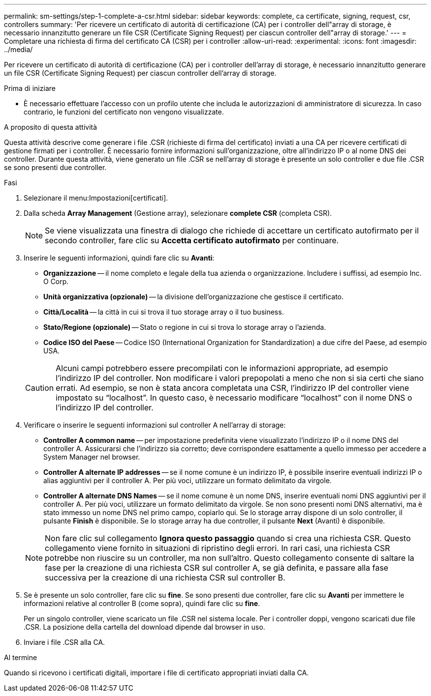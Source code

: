 ---
permalink: sm-settings/step-1-complete-a-csr.html 
sidebar: sidebar 
keywords: complete, ca certificate, signing, request, csr, controllers 
summary: 'Per ricevere un certificato di autorità di certificazione (CA) per i controller dell"array di storage, è necessario innanzitutto generare un file CSR (Certificate Signing Request) per ciascun controller dell"array di storage.' 
---
= Completare una richiesta di firma del certificato CA (CSR) per i controller
:allow-uri-read: 
:experimental: 
:icons: font
:imagesdir: ../media/


[role="lead"]
Per ricevere un certificato di autorità di certificazione (CA) per i controller dell'array di storage, è necessario innanzitutto generare un file CSR (Certificate Signing Request) per ciascun controller dell'array di storage.

.Prima di iniziare
* È necessario effettuare l'accesso con un profilo utente che includa le autorizzazioni di amministratore di sicurezza. In caso contrario, le funzioni del certificato non vengono visualizzate.


.A proposito di questa attività
Questa attività descrive come generare i file .CSR (richieste di firma del certificato) inviati a una CA per ricevere certificati di gestione firmati per i controller. È necessario fornire informazioni sull'organizzazione, oltre all'indirizzo IP o al nome DNS dei controller. Durante questa attività, viene generato un file .CSR se nell'array di storage è presente un solo controller e due file .CSR se sono presenti due controller.

.Fasi
. Selezionare il menu:Impostazioni[certificati].
. Dalla scheda *Array Management* (Gestione array), selezionare *complete CSR* (completa CSR).
+
[NOTE]
====
Se viene visualizzata una finestra di dialogo che richiede di accettare un certificato autofirmato per il secondo controller, fare clic su *Accetta certificato autofirmato* per continuare.

====
. Inserire le seguenti informazioni, quindi fare clic su *Avanti*:
+
** *Organizzazione* -- il nome completo e legale della tua azienda o organizzazione. Includere i suffissi, ad esempio Inc. O Corp.
** *Unità organizzativa (opzionale)* -- la divisione dell'organizzazione che gestisce il certificato.
** *Città/Località* -- la città in cui si trova il tuo storage array o il tuo business.
** *Stato/Regione (opzionale)* -- Stato o regione in cui si trova lo storage array o l'azienda.
** *Codice ISO del Paese* -- Codice ISO (International Organization for Standardization) a due cifre del Paese, ad esempio USA.


+
[CAUTION]
====
Alcuni campi potrebbero essere precompilati con le informazioni appropriate, ad esempio l'indirizzo IP del controller. Non modificare i valori prepopolati a meno che non si sia certi che siano errati. Ad esempio, se non è stata ancora completata una CSR, l'indirizzo IP del controller viene impostato su "`localhost`". In questo caso, è necessario modificare "`localhost`" con il nome DNS o l'indirizzo IP del controller.

====
. Verificare o inserire le seguenti informazioni sul controller A nell'array di storage:
+
** *Controller A common name* -- per impostazione predefinita viene visualizzato l'indirizzo IP o il nome DNS del controller A. Assicurarsi che l'indirizzo sia corretto; deve corrispondere esattamente a quello immesso per accedere a System Manager nel browser.
** *Controller A alternate IP addresses* -- se il nome comune è un indirizzo IP, è possibile inserire eventuali indirizzi IP o alias aggiuntivi per il controller A. Per più voci, utilizzare un formato delimitato da virgole.
** *Controller A alternate DNS Names* -- se il nome comune è un nome DNS, inserire eventuali nomi DNS aggiuntivi per il controller A. Per più voci, utilizzare un formato delimitato da virgole. Se non sono presenti nomi DNS alternativi, ma è stato immesso un nome DNS nel primo campo, copiarlo qui. Se lo storage array dispone di un solo controller, il pulsante *Finish* è disponibile. Se lo storage array ha due controller, il pulsante *Next* (Avanti) è disponibile.


+
[NOTE]
====
Non fare clic sul collegamento *Ignora questo passaggio* quando si crea una richiesta CSR. Questo collegamento viene fornito in situazioni di ripristino degli errori. In rari casi, una richiesta CSR potrebbe non riuscire su un controller, ma non sull'altro. Questo collegamento consente di saltare la fase per la creazione di una richiesta CSR sul controller A, se già definita, e passare alla fase successiva per la creazione di una richiesta CSR sul controller B.

====
. Se è presente un solo controller, fare clic su *fine*. Se sono presenti due controller, fare clic su *Avanti* per immettere le informazioni relative al controller B (come sopra), quindi fare clic su *fine*.
+
Per un singolo controller, viene scaricato un file .CSR nel sistema locale. Per i controller doppi, vengono scaricati due file .CSR. La posizione della cartella del download dipende dal browser in uso.

. Inviare i file .CSR alla CA.


.Al termine
Quando si ricevono i certificati digitali, importare i file di certificato appropriati inviati dalla CA.
